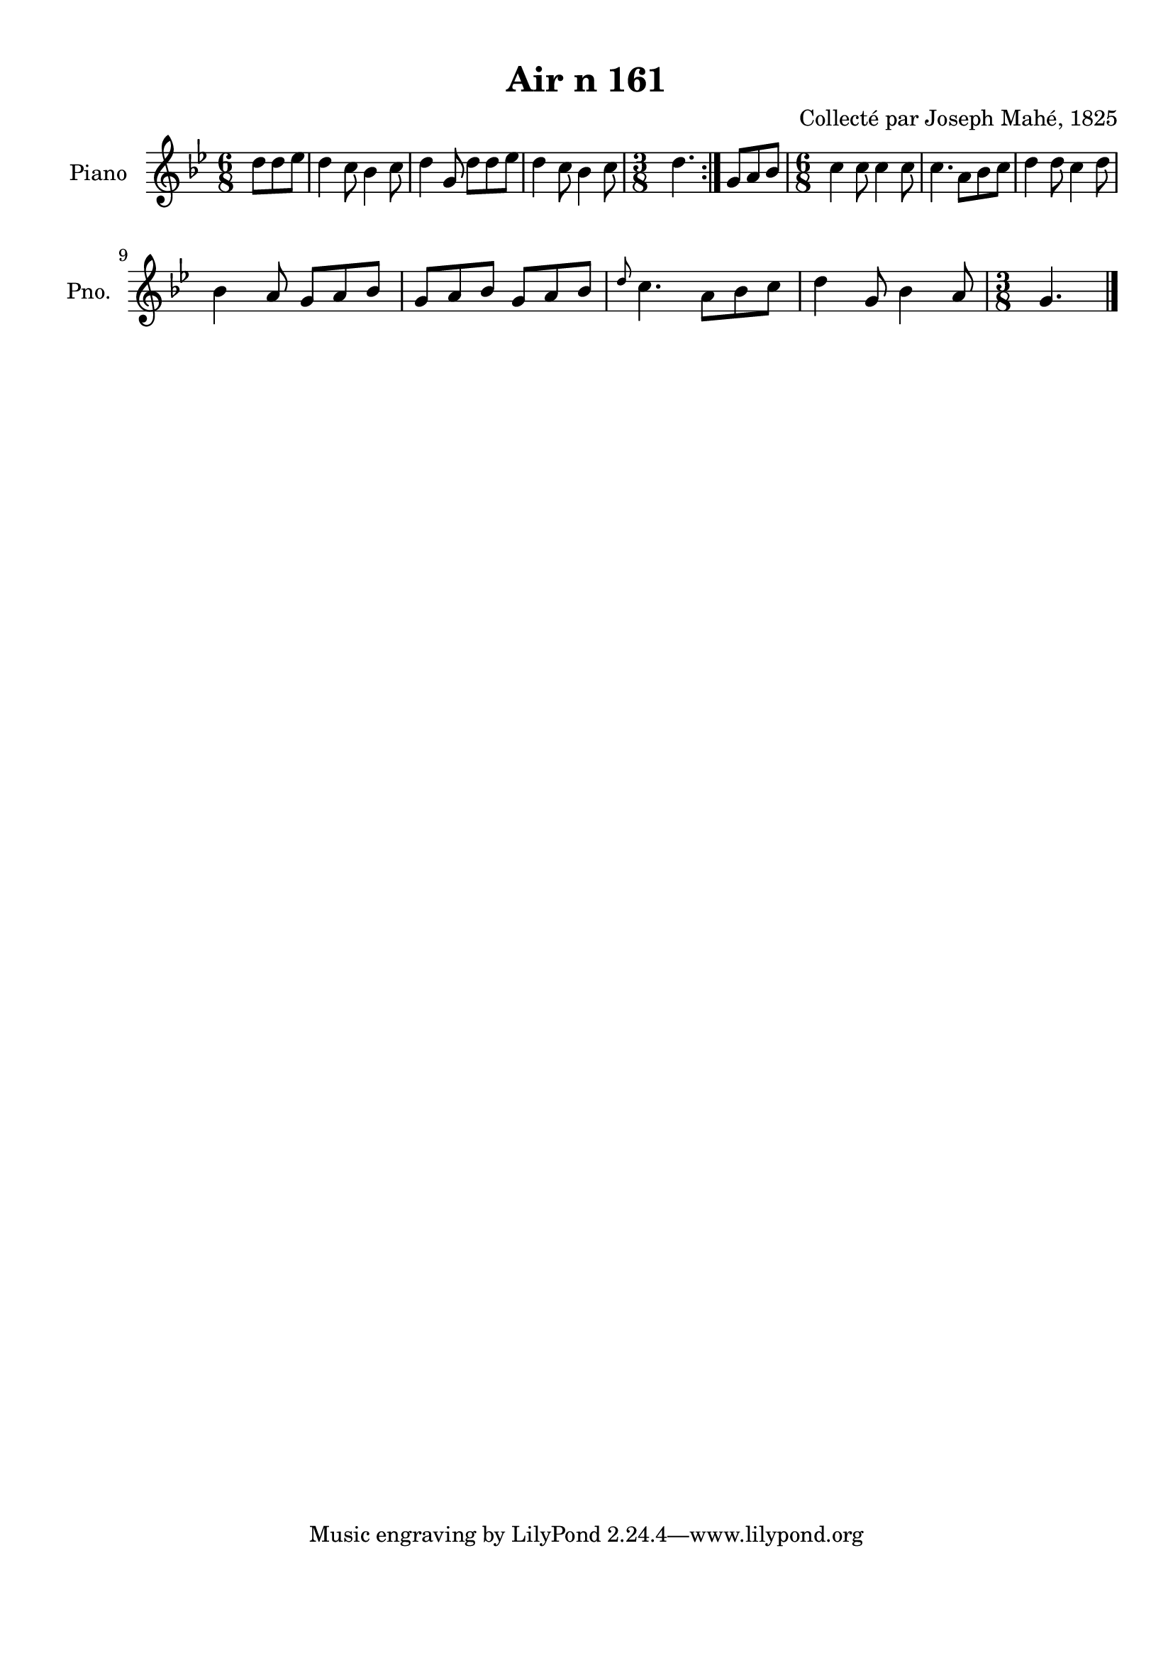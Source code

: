 \version "2.22.2"
% automatically converted by musicxml2ly from Air_n_161_g.musicxml
\pointAndClickOff

\header {
    title =  "Air n 161"
    composer =  "Collecté par Joseph Mahé, 1825"
    encodingsoftware =  "MuseScore 2.2.1"
    encodingdate =  "2023-05-16"
    encoder =  "Gwenael Piel et Virginie Thion (IRISA, France)"
    source = 
    "Essai sur les Antiquites du departement du Morbihan, Joseph Mahe, 1825"
    }

#(set-global-staff-size 20.158742857142858)
\paper {
    
    paper-width = 21.01\cm
    paper-height = 29.69\cm
    top-margin = 1.0\cm
    bottom-margin = 2.0\cm
    left-margin = 1.0\cm
    right-margin = 1.0\cm
    indent = 1.6161538461538463\cm
    short-indent = 1.292923076923077\cm
    }
\layout {
    \context { \Score
        autoBeaming = ##f
        }
    }
PartPOneVoiceOne =  \relative d'' {
    \repeat volta 2 {
        \clef "treble" \time 6/8 \key bes \major \partial 4. d8
        [ d8 es8 ] | % 1
        d4 c8 bes4 c8 | % 2
        d4 g,8 d'8 [ d8
        es8 ] | % 3
        d4 c8 bes4 c8 | % 4
        \time 3/8  d4. }
    | % 5
    g,8 [ a8 bes8 ] | % 6
    \time 6/8  c4 c8 c4 c8 | % 7
    c4. a8 [ bes8 c8 ] | % 8
    d4 d8 c4 d8 \break | % 9
    bes4 a8 g8 [ a8 bes8 ] |
    \barNumberCheck #10
    g8 [ a8 bes8 ] g8 [ a8
    bes8 ] | % 11
    \grace { d8 } c4. a8 [ bes8
    c8 ] | % 12
    d4 g,8 bes4 a8 | % 13
    \time 3/8  g4. \bar "|."
    }


% The score definition
\score {
    <<
        
        \new Staff
        <<
            \set Staff.instrumentName = "Piano"
            \set Staff.shortInstrumentName = "Pno."
            
            \context Staff << 
                \mergeDifferentlyDottedOn\mergeDifferentlyHeadedOn
                \context Voice = "PartPOneVoiceOne" {  \PartPOneVoiceOne }
                >>
            >>
        
        >>
    \layout {}
    % To create MIDI output, uncomment the following line:
    %  \midi {\tempo 4 = 100 }
    }

